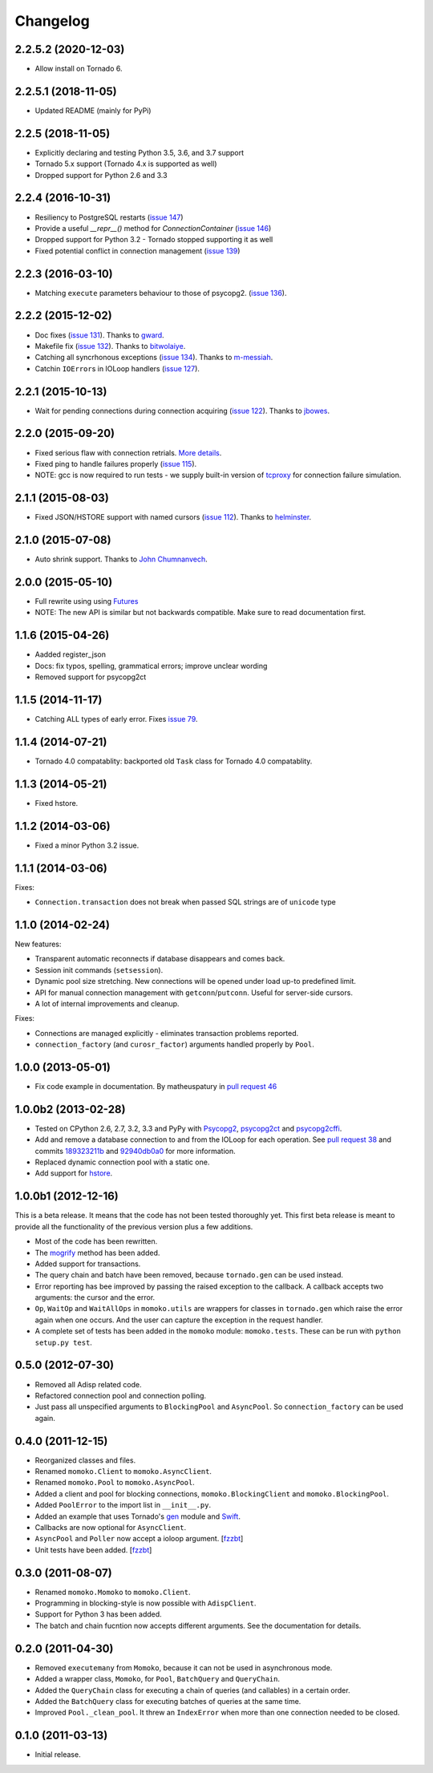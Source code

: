 Changelog
=========

2.2.5.2 (2020-12-03)
--------------------
*  Allow install on Tornado 6.

2.2.5.1 (2018-11-05)
--------------------
*  Updated README (mainly for PyPi)

2.2.5 (2018-11-05)
------------------
*  Explicitly declaring and testing Python 3.5, 3.6, and 3.7 support
*  Tornado 5.x support (Tornado 4.x is supported as well)
*  Dropped support for Python 2.6 and 3.3

2.2.4 (2016-10-31)
------------------
*  Resiliency to PostgreSQL restarts (`issue 147`_)
*  Provide a useful `__repr__()` method for `ConnectionContainer` (`issue 146`_)
*  Dropped support for Python 3.2 - Tornado stopped supporting it as well
*  Fixed potential conflict in connection management (`issue 139`_)

.. _issue 147: https://github.com/FSX/momoko/issues/147
.. _issue 146: https://github.com/FSX/momoko/issues/146
.. _issue 139: https://github.com/FSX/momoko/issues/139

2.2.3 (2016-03-10)
------------------
*  Matching ``execute`` parameters behaviour to those of psycopg2. (`issue 136`_).

.. _issue 136: https://github.com/FSX/momoko/issues/136

2.2.2 (2015-12-02)
------------------
*  Doc fixes (`issue 131`_). Thanks to gward_.
*  Makefile fix (`issue 132`_). Thanks to bitwolaiye_.
*  Catching all syncrhonous exceptions (`issue 134`_). Thanks to m-messiah_.
*  Catchin ``IOError``\ s in IOLoop handlers (`issue 127`_). 

.. _issue 127: https://github.com/FSX/momoko/issues/127
.. _issue 131: https://github.com/FSX/momoko/issues/131
.. _issue 132: https://github.com/FSX/momoko/issues/132
.. _issue 134: https://github.com/FSX/momoko/issues/134
.. _bitwolaiye: https://github.com/bitwolaiye
.. _gward: https://github.com/gward
.. _m-messiah: https://github.com/m-messiah

2.2.1 (2015-10-13)
------------------
*  Wait for pending connections during connection acquiring (`issue 122`_). Thanks to jbowes_.

.. _issue 122: https://github.com/FSX/momoko/issues/122
.. _jbowes: https://github.com/jbowes

2.2.0 (2015-09-20)
------------------
*  Fixed serious flaw with connection retrials. `More details`_.
*  Fixed ping to handle failures properly (`issue 115`_).
*  NOTE: gcc is now required to run tests - we supply built-in version of `tcproxy`_ for connection failure simulation.

.. _More details: https://github.com/FSX/momoko/commit/85183f5370181f75a29e876f5211d99c40b4ba5e
.. _issue 115: https://github.com/FSX/momoko/issues/115
.. _tcproxy: https://github.com/dccmx/tcproxy

2.1.1 (2015-08-03)
------------------
*  Fixed JSON/HSTORE support with named cursors (`issue 112`_). Thanks to helminster_.

.. _issue 112: https://github.com/FSX/momoko/issues/112
.. _helminster: https://github.com/helminster

2.1.0 (2015-07-08)
------------------
*  Auto shrink support. Thanks to `John Chumnanvech`_.

.. _John Chumnanvech: https://github.com/jchumnanvech

2.0.0 (2015-05-10)
------------------
*  Full rewrite using using Futures_
*  NOTE: The new API is similar but not backwards compatible. Make sure to read documentation first.

.. _Futures: http://tornado.readthedocs.org/en/latest/concurrent.html

1.1.6 (2015-04-26)
------------------
*  Aadded register_json
*  Docs: fix typos, spelling, grammatical errors; improve unclear wording
*  Removed support for psycopg2ct


1.1.5 (2014-11-17)
------------------

*  Catching ALL types of early error. Fixes `issue 79`_.

.. _issue 79: https://github.com/FSX/momoko/issues/79


1.1.4 (2014-07-21)
------------------

*  Tornado 4.0 compatablity: backported old ``Task`` class for Tornado 4.0 compatablity.


1.1.3 (2014-05-21)
------------------

* Fixed hstore.


1.1.2 (2014-03-06)
------------------

* Fixed a minor Python 3.2 issue.


1.1.1 (2014-03-06)
------------------

Fixes:

* ``Connection.transaction`` does not break when passed SQL strings are of ``unicode`` type


1.1.0 (2014-02-24)
------------------

New features:

* Transparent automatic reconnects if database disappears and comes back.
* Session init commands (``setsession``).
* Dynamic pool size stretching. New connections will be opened under
  load up-to predefined limit.
* API for manual connection management with ``getconn``/``putconn``. Useful for server-side cursors.
* A lot of internal improvements and cleanup.

Fixes:

* Connections are managed explicitly - eliminates transaction problems reported.
* ``connection_factory`` (and ``curosr_factor``) arguments handled properly by ``Pool``.


1.0.0 (2013-05-01)
------------------

* Fix code example in documentation. By matheuspatury in `pull request 46`_

.. _pull request 46: https://github.com/FSX/momoko/pull/46


1.0.0b2 (2013-02-28)
--------------------

* Tested on CPython 2.6, 2.7, 3.2, 3.3 and PyPy with Psycopg2_, psycopg2ct_ and psycopg2cffi_.
* Add and remove a database connection to and from the IOLoop for each operation.
  See `pull request 38`_ and commits 189323211b_ and 92940db0a0_ for more information.
* Replaced dynamic connection pool with a static one.
* Add support for hstore_.

.. _Psycopg2: http://initd.org/psycopg/
.. _psycopg2ct: http://pypi.python.org/pypi/psycopg2ct
.. _psycopg2cffi: http://pypi.python.org/pypi/psycopg2cffi
.. _pull request 38: https://github.com/FSX/momoko/pull/38
.. _189323211b: https://github.com/FSX/momoko/commit/189323211bcb44ea158f41ddf87d4240c0e657d6
.. _92940db0a0: https://github.com/FSX/momoko/commit/92940db0a0f6d780724f42d3d66f1b75a78430ff
.. _hstore: http://www.postgresql.org/docs/9.2/static/hstore.html


1.0.0b1 (2012-12-16)
--------------------

This is a beta release. It means that the code has not been tested thoroughly
yet. This first beta release is meant to provide all the functionality of the
previous version plus a few additions.

* Most of the code has been rewritten.
* The mogrify_ method has been added.
* Added support for transactions.
* The query chain and batch have been removed, because ``tornado.gen`` can be used instead.
* Error reporting has bee improved by passing the raised exception to the callback.
  A callback accepts two arguments: the cursor and the error.
* ``Op``, ``WaitOp`` and ``WaitAllOps`` in ``momoko.utils`` are wrappers for
  classes in ``tornado.gen`` which raise the error again when one occurs.
  And the user can capture the exception in the request handler.
* A complete set of tests has been added in the ``momoko`` module: ``momoko.tests``.
  These can be run with ``python setup.py test``.

.. _mogrify: http://initd.org/psycopg/docs/cursor.html#cursor.mogrify


0.5.0 (2012-07-30)
------------------

* Removed all Adisp related code.
* Refactored connection pool and connection polling.
* Just pass all unspecified arguments to ``BlockingPool`` and ``AsyncPool``. So
  ``connection_factory`` can be used again.


0.4.0 (2011-12-15)
------------------

* Reorganized classes and files.
* Renamed ``momoko.Client`` to ``momoko.AsyncClient``.
* Renamed ``momoko.Pool`` to ``momoko.AsyncPool``.
* Added a client and pool for blocking connections, ``momoko.BlockingClient``
  and ``momoko.BlockingPool``.
* Added ``PoolError`` to the import list in ``__init__.py``.
* Added an example that uses Tornado's gen_ module and Swift_.
* Callbacks are now optional for ``AsyncClient``.
* ``AsyncPool`` and ``Poller`` now accept a ioloop argument. [fzzbt_]
* Unit tests have been added. [fzzbt_]

.. _gen: http://www.tornadoweb.org/documentation/gen.html
.. _Swift: http://code.naeseth.com/swirl/
.. _fzzbt: https://github.com/fzzbt


0.3.0 (2011-08-07)
------------------

* Renamed ``momoko.Momoko`` to ``momoko.Client``.
* Programming in blocking-style is now possible with ``AdispClient``.
* Support for Python 3 has been added.
* The batch and chain fucntion now accepts different arguments. See the
  documentation for details.


0.2.0 (2011-04-30)
------------------

* Removed ``executemany`` from ``Momoko``, because it can not be used in asynchronous mode.
* Added a wrapper class, ``Momoko``, for ``Pool``, ``BatchQuery`` and ``QueryChain``.
* Added the ``QueryChain`` class for executing a chain of queries (and callables)
  in a certain order.
* Added the ``BatchQuery`` class for executing batches of queries at the same time.
* Improved ``Pool._clean_pool``. It threw an ``IndexError`` when more than one
  connection needed to be closed.


0.1.0 (2011-03-13)
-------------------

* Initial release.

